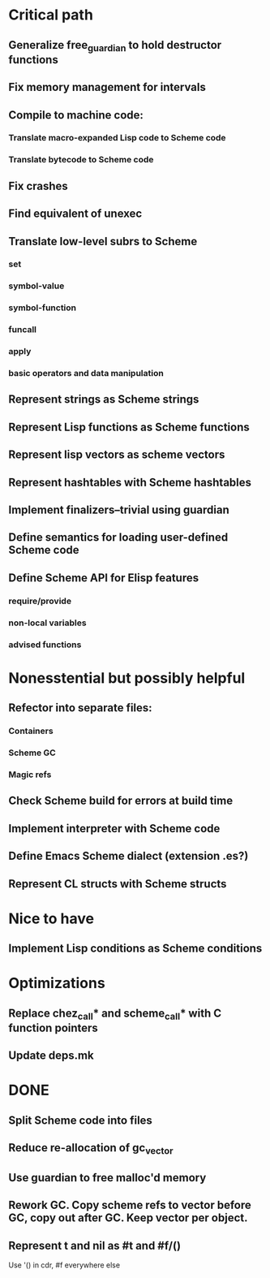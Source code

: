 * Critical path

** Generalize free_guardian to hold destructor functions
** Fix memory management for intervals
** Compile to machine code:
*** Translate macro-expanded Lisp code to Scheme code
*** Translate bytecode to Scheme code
** Fix crashes
** Find equivalent of unexec
** Translate low-level subrs to Scheme
*** set
*** symbol-value
*** symbol-function
*** funcall
*** apply
*** basic operators and data manipulation
** Represent strings as Scheme strings
** Represent Lisp functions as Scheme functions
** Represent lisp vectors as scheme vectors
** Represent hashtables with Scheme hashtables
** Implement finalizers--trivial using guardian
** Define semantics for loading user-defined Scheme code
** Define Scheme API for Elisp features
*** require/provide
*** non-local variables
*** advised functions

* Nonesstential but possibly helpful

** Refector into separate files:
*** Containers
*** Scheme GC
*** Magic refs
** Check Scheme build for errors at build time
** Implement interpreter with Scheme code
** Define Emacs Scheme dialect (extension .es?)
** Represent CL structs with Scheme structs

* Nice to have

** Implement Lisp conditions as Scheme conditions

* Optimizations

** Replace chez_call* and scheme_call* with C function pointers
** Update deps.mk

* DONE

** Split Scheme code into files
** Reduce re-allocation of gc_vector
** Use guardian to free malloc'd memory
** Rework GC.  Copy scheme refs to vector before GC, copy out after GC.  Keep vector per object.
** Represent t and nil as #t and #f/()
   Use '() in cdr, #f everywhere else
